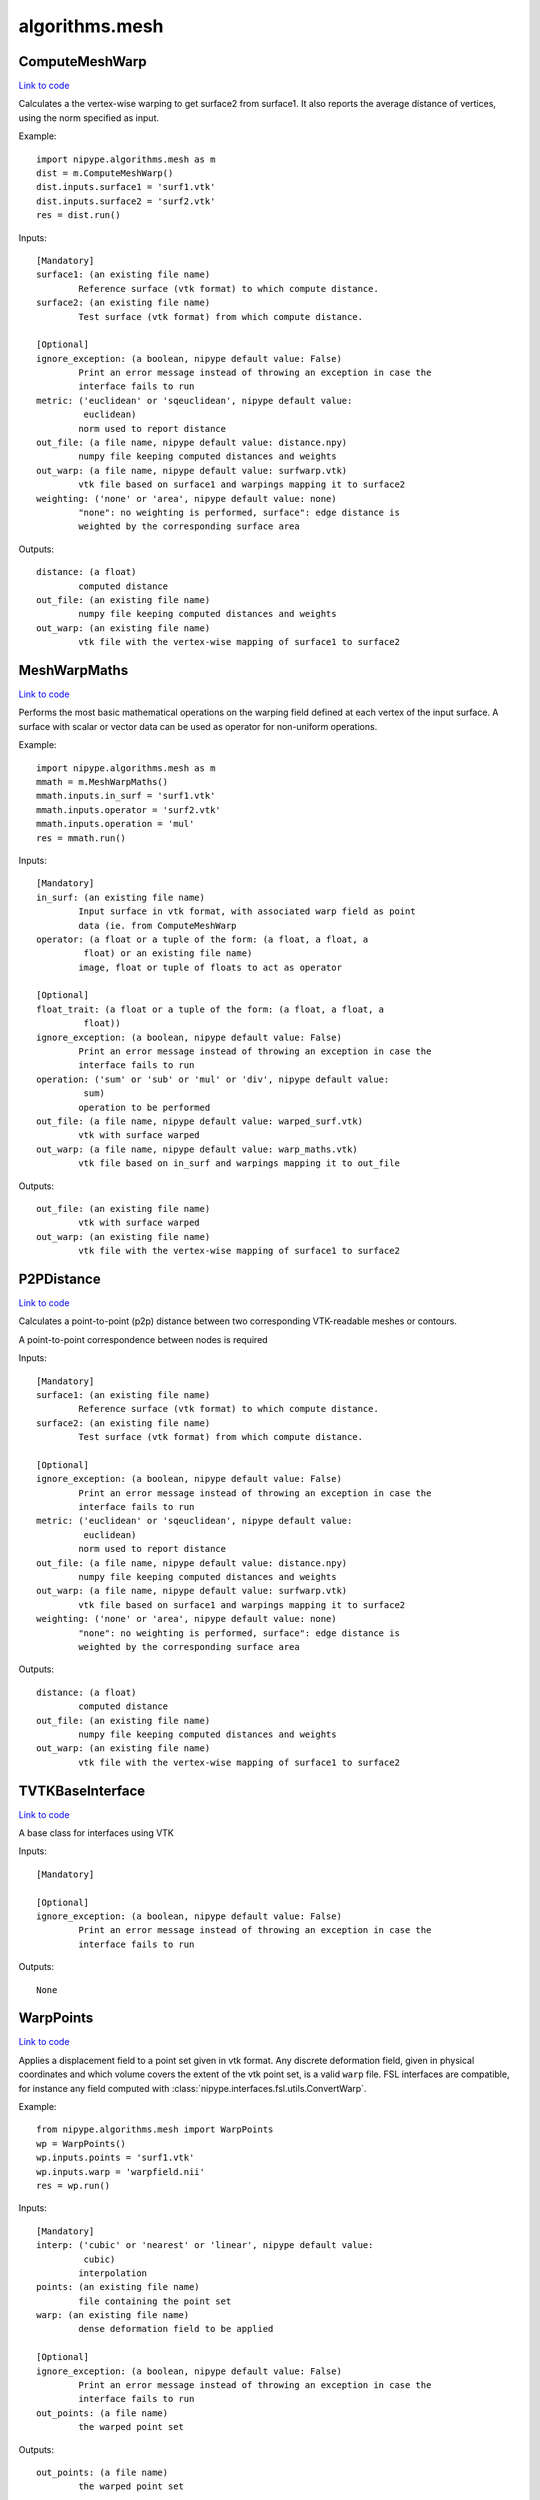 .. AUTO-GENERATED FILE -- DO NOT EDIT!

algorithms.mesh
===============


.. _nipype.algorithms.mesh.ComputeMeshWarp:


.. index:: ComputeMeshWarp

ComputeMeshWarp
---------------

`Link to code <http://github.com/nipy/nipype/tree/ec86b7476/nipype/algorithms/mesh.py#L165>`__

Calculates a the vertex-wise warping to get surface2 from surface1.
It also reports the average distance of vertices, using the norm specified
as input.

.. warning:

  A point-to-point correspondence between surfaces is required


Example::

    import nipype.algorithms.mesh as m
    dist = m.ComputeMeshWarp()
    dist.inputs.surface1 = 'surf1.vtk'
    dist.inputs.surface2 = 'surf2.vtk'
    res = dist.run()

Inputs::

        [Mandatory]
        surface1: (an existing file name)
                Reference surface (vtk format) to which compute distance.
        surface2: (an existing file name)
                Test surface (vtk format) from which compute distance.

        [Optional]
        ignore_exception: (a boolean, nipype default value: False)
                Print an error message instead of throwing an exception in case the
                interface fails to run
        metric: ('euclidean' or 'sqeuclidean', nipype default value:
                 euclidean)
                norm used to report distance
        out_file: (a file name, nipype default value: distance.npy)
                numpy file keeping computed distances and weights
        out_warp: (a file name, nipype default value: surfwarp.vtk)
                vtk file based on surface1 and warpings mapping it to surface2
        weighting: ('none' or 'area', nipype default value: none)
                "none": no weighting is performed, surface": edge distance is
                weighted by the corresponding surface area

Outputs::

        distance: (a float)
                computed distance
        out_file: (an existing file name)
                numpy file keeping computed distances and weights
        out_warp: (an existing file name)
                vtk file with the vertex-wise mapping of surface1 to surface2

.. _nipype.algorithms.mesh.MeshWarpMaths:


.. index:: MeshWarpMaths

MeshWarpMaths
-------------

`Link to code <http://github.com/nipy/nipype/tree/ec86b7476/nipype/algorithms/mesh.py#L289>`__

Performs the most basic mathematical operations on the warping field
defined at each vertex of the input surface. A surface with scalar
or vector data can be used as operator for non-uniform operations.

.. warning:

  A point-to-point correspondence between surfaces is required


Example::

    import nipype.algorithms.mesh as m
    mmath = m.MeshWarpMaths()
    mmath.inputs.in_surf = 'surf1.vtk'
    mmath.inputs.operator = 'surf2.vtk'
    mmath.inputs.operation = 'mul'
    res = mmath.run()

Inputs::

        [Mandatory]
        in_surf: (an existing file name)
                Input surface in vtk format, with associated warp field as point
                data (ie. from ComputeMeshWarp
        operator: (a float or a tuple of the form: (a float, a float, a
                 float) or an existing file name)
                image, float or tuple of floats to act as operator

        [Optional]
        float_trait: (a float or a tuple of the form: (a float, a float, a
                 float))
        ignore_exception: (a boolean, nipype default value: False)
                Print an error message instead of throwing an exception in case the
                interface fails to run
        operation: ('sum' or 'sub' or 'mul' or 'div', nipype default value:
                 sum)
                operation to be performed
        out_file: (a file name, nipype default value: warped_surf.vtk)
                vtk with surface warped
        out_warp: (a file name, nipype default value: warp_maths.vtk)
                vtk file based on in_surf and warpings mapping it to out_file

Outputs::

        out_file: (an existing file name)
                vtk with surface warped
        out_warp: (an existing file name)
                vtk file with the vertex-wise mapping of surface1 to surface2

.. _nipype.algorithms.mesh.P2PDistance:


.. index:: P2PDistance

P2PDistance
-----------

`Link to code <http://github.com/nipy/nipype/tree/ec86b7476/nipype/algorithms/mesh.py#L379>`__

Calculates a point-to-point (p2p) distance between two corresponding
VTK-readable meshes or contours.

A point-to-point correspondence between nodes is required

.. deprecated:: 1.0-dev
   Use :py:class:`ComputeMeshWarp` instead.

Inputs::

        [Mandatory]
        surface1: (an existing file name)
                Reference surface (vtk format) to which compute distance.
        surface2: (an existing file name)
                Test surface (vtk format) from which compute distance.

        [Optional]
        ignore_exception: (a boolean, nipype default value: False)
                Print an error message instead of throwing an exception in case the
                interface fails to run
        metric: ('euclidean' or 'sqeuclidean', nipype default value:
                 euclidean)
                norm used to report distance
        out_file: (a file name, nipype default value: distance.npy)
                numpy file keeping computed distances and weights
        out_warp: (a file name, nipype default value: surfwarp.vtk)
                vtk file based on surface1 and warpings mapping it to surface2
        weighting: ('none' or 'area', nipype default value: none)
                "none": no weighting is performed, surface": edge distance is
                weighted by the corresponding surface area

Outputs::

        distance: (a float)
                computed distance
        out_file: (an existing file name)
                numpy file keeping computed distances and weights
        out_warp: (an existing file name)
                vtk file with the vertex-wise mapping of surface1 to surface2

.. _nipype.algorithms.mesh.TVTKBaseInterface:


.. index:: TVTKBaseInterface

TVTKBaseInterface
-----------------

`Link to code <http://github.com/nipy/nipype/tree/ec86b7476/nipype/algorithms/mesh.py#L30>`__

A base class for interfaces using VTK

Inputs::

        [Mandatory]

        [Optional]
        ignore_exception: (a boolean, nipype default value: False)
                Print an error message instead of throwing an exception in case the
                interface fails to run

Outputs::

        None

.. _nipype.algorithms.mesh.WarpPoints:


.. index:: WarpPoints

WarpPoints
----------

`Link to code <http://github.com/nipy/nipype/tree/ec86b7476/nipype/algorithms/mesh.py#L57>`__

Applies a displacement field to a point set given in vtk format.
Any discrete deformation field, given in physical coordinates and
which volume covers the extent of the vtk point set, is a valid
``warp`` file. FSL interfaces are compatible, for instance any
field computed with :class:`nipype.interfaces.fsl.utils.ConvertWarp`.

Example::

    from nipype.algorithms.mesh import WarpPoints
    wp = WarpPoints()
    wp.inputs.points = 'surf1.vtk'
    wp.inputs.warp = 'warpfield.nii'
    res = wp.run()

Inputs::

        [Mandatory]
        interp: ('cubic' or 'nearest' or 'linear', nipype default value:
                 cubic)
                interpolation
        points: (an existing file name)
                file containing the point set
        warp: (an existing file name)
                dense deformation field to be applied

        [Optional]
        ignore_exception: (a boolean, nipype default value: False)
                Print an error message instead of throwing an exception in case the
                interface fails to run
        out_points: (a file name)
                the warped point set

Outputs::

        out_points: (a file name)
                the warped point set
